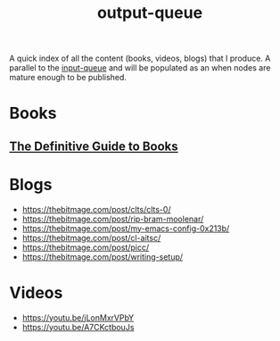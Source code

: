 :PROPERTIES:
:ID:       20230806T064749.713713
:END:
#+title: output-queue

A quick index of all the content (books, videos, blogs) that I produce. A parallel to the [[id:20230718T222456.978981][input-queue]] and will be populated as an when nodes are mature enough to be published. 

* Books
** [[id:20230827T153308.339339][The Definitive Guide to Books]] 
* Blogs
 - https://thebitmage.com/post/clts/clts-0/
 - https://thebitmage.com/post/rip-bram-moolenar/
 - https://thebitmage.com/post/my-emacs-config-0x213b/
 - https://thebitmage.com/post/cl-aitsc/
 - https://thebitmage.com/post/picc/
 - https://thebitmage.com/post/writing-setup/
* Videos
- https://youtu.be/jLonMxrVPbY 
- https://youtu.be/A7CKctbouJs
